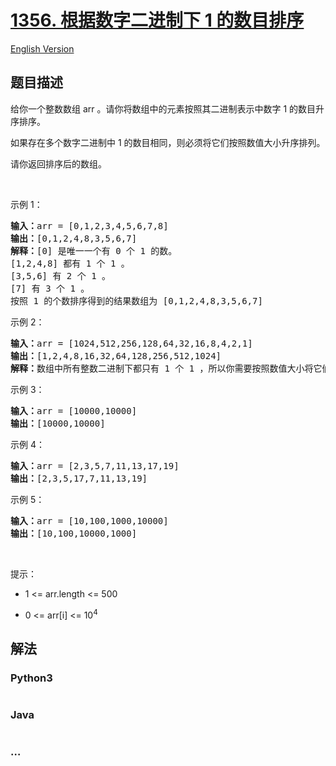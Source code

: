 * [[https://leetcode-cn.com/problems/sort-integers-by-the-number-of-1-bits][1356.
根据数字二进制下 1 的数目排序]]
  :PROPERTIES:
  :CUSTOM_ID: 根据数字二进制下-1-的数目排序
  :END:
[[./solution/1300-1399/1356.Sort Integers by The Number of 1 Bits/README_EN.org][English
Version]]

** 题目描述
   :PROPERTIES:
   :CUSTOM_ID: 题目描述
   :END:

#+begin_html
  <!-- 这里写题目描述 -->
#+end_html

#+begin_html
  <p>
#+end_html

给你一个整数数组 arr 。请你将数组中的元素按照其二进制表示中数字 1
的数目升序排序。

#+begin_html
  </p>
#+end_html

#+begin_html
  <p>
#+end_html

如果存在多个数字二进制中 1 的数目相同，则必须将它们按照数值大小升序排列。

#+begin_html
  </p>
#+end_html

#+begin_html
  <p>
#+end_html

请你返回排序后的数组。

#+begin_html
  </p>
#+end_html

#+begin_html
  <p>
#+end_html

 

#+begin_html
  </p>
#+end_html

#+begin_html
  <p>
#+end_html

示例 1：

#+begin_html
  </p>
#+end_html

#+begin_html
  <pre><strong>输入：</strong>arr = [0,1,2,3,4,5,6,7,8]
  <strong>输出：</strong>[0,1,2,4,8,3,5,6,7]
  <strong>解释：</strong>[0] 是唯一一个有 0 个 1 的数。
  [1,2,4,8] 都有 1 个 1 。
  [3,5,6] 有 2 个 1 。
  [7] 有 3 个 1 。
  按照 1 的个数排序得到的结果数组为 [0,1,2,4,8,3,5,6,7]
  </pre>
#+end_html

#+begin_html
  <p>
#+end_html

示例 2：

#+begin_html
  </p>
#+end_html

#+begin_html
  <pre><strong>输入：</strong>arr = [1024,512,256,128,64,32,16,8,4,2,1]
  <strong>输出：</strong>[1,2,4,8,16,32,64,128,256,512,1024]
  <strong>解释：</strong>数组中所有整数二进制下都只有 1 个 1 ，所以你需要按照数值大小将它们排序。
  </pre>
#+end_html

#+begin_html
  <p>
#+end_html

示例 3：

#+begin_html
  </p>
#+end_html

#+begin_html
  <pre><strong>输入：</strong>arr = [10000,10000]
  <strong>输出：</strong>[10000,10000]
  </pre>
#+end_html

#+begin_html
  <p>
#+end_html

示例 4：

#+begin_html
  </p>
#+end_html

#+begin_html
  <pre><strong>输入：</strong>arr = [2,3,5,7,11,13,17,19]
  <strong>输出：</strong>[2,3,5,17,7,11,13,19]
  </pre>
#+end_html

#+begin_html
  <p>
#+end_html

示例 5：

#+begin_html
  </p>
#+end_html

#+begin_html
  <pre><strong>输入：</strong>arr = [10,100,1000,10000]
  <strong>输出：</strong>[10,100,10000,1000]
  </pre>
#+end_html

#+begin_html
  <p>
#+end_html

 

#+begin_html
  </p>
#+end_html

#+begin_html
  <p>
#+end_html

提示：

#+begin_html
  </p>
#+end_html

#+begin_html
  <ul>
#+end_html

#+begin_html
  <li>
#+end_html

1 <= arr.length <= 500

#+begin_html
  </li>
#+end_html

#+begin_html
  <li>
#+end_html

0 <= arr[i] <= 10^4

#+begin_html
  </li>
#+end_html

#+begin_html
  </ul>
#+end_html

** 解法
   :PROPERTIES:
   :CUSTOM_ID: 解法
   :END:

#+begin_html
  <!-- 这里可写通用的实现逻辑 -->
#+end_html

#+begin_html
  <!-- tabs:start -->
#+end_html

*** *Python3*
    :PROPERTIES:
    :CUSTOM_ID: python3
    :END:

#+begin_html
  <!-- 这里可写当前语言的特殊实现逻辑 -->
#+end_html

#+begin_src python
#+end_src

*** *Java*
    :PROPERTIES:
    :CUSTOM_ID: java
    :END:

#+begin_html
  <!-- 这里可写当前语言的特殊实现逻辑 -->
#+end_html

#+begin_src java
#+end_src

*** *...*
    :PROPERTIES:
    :CUSTOM_ID: section
    :END:
#+begin_example
#+end_example

#+begin_html
  <!-- tabs:end -->
#+end_html
